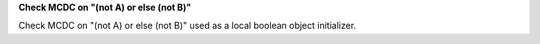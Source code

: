**Check MCDC on "(not A) or else (not B)"**

Check MCDC on "(not A) or else (not B)"
used as a local boolean object initializer.

